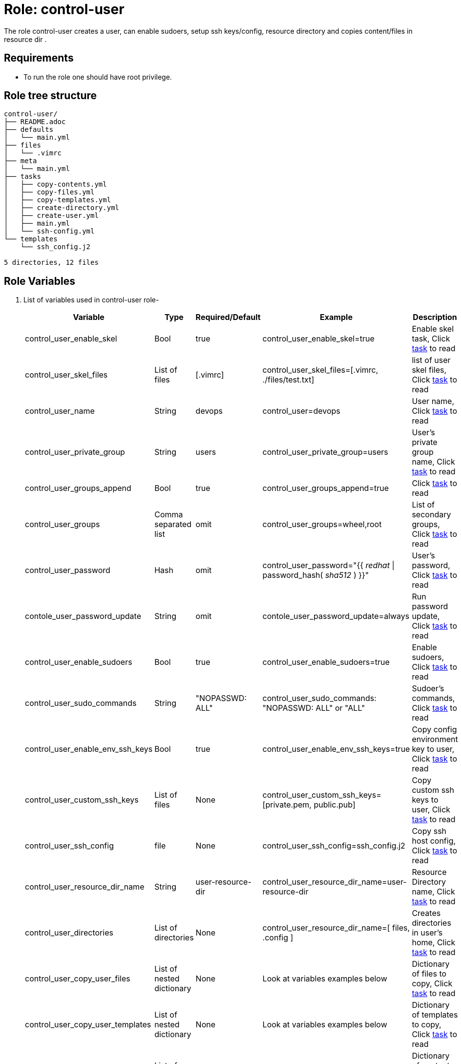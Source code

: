 :role: control-user
:author1: Mitesh The Mouse <mitsharm@redhat.com>
:author2: Prakhar Srivastava <psrivast@redhat.com>
:author3: Tony Kay <tok@redhat.com>
:team: GPTE DevOps & Automation


Role: {role}
============

The role {role} creates a user, can enable sudoers, setup ssh keys/config, resource directory and copies content/files in resource dir .

Requirements
------------

* To run the role one should have root privilege.

Role tree structure
-------------------

[source=textinfo]
----
control-user/
├── README.adoc
├── defaults
│   └── main.yml
├── files
│   └── .vimrc
├── meta
│   └── main.yml
├── tasks
│   ├── copy-contents.yml
│   ├── copy-files.yml
│   ├── copy-templates.yml
│   ├── create-directory.yml
│   ├── create-user.yml
│   ├── main.yml
│   └── ssh-config.yml
└── templates
    └── ssh_config.j2

5 directories, 12 files
----

Role Variables
--------------

. List of variables used in {role} role-
+
[cols="5",options="header"]
|===
| Variable | Type | Required/Default | Example | Description

| control_user_enable_skel | Bool | true | control_user_enable_skel=true | Enable skel task, Click link:tasks/main.yml#L8[task] to read

| control_user_skel_files | List of files | [.vimrc] | control_user_skel_files=[.vimrc, ./files/test.txt] | list of user skel files, Click link:tasks/main.yml#L7[task] to read

| control_user_name | String  | devops | control_user=devops | User name, Click link:tasks/create-user.yml#L5[task] to read

| control_user_private_group  | String | users | control_user_private_group=users | User's private group name, Click link:tasks/create-user.yml#L6[task] to read

| control_user_groups_append | Bool | true | control_user_groups_append=true | Click link:tasks/create-user.yml#L7[task] to read

| control_user_groups | Comma separated list | omit | control_user_groups=wheel,root | List of secondary groups, Click link:tasks/create-user.yml#L8[task] to read

| control_user_password | Hash | omit | control_user_password="{{ 'redhat' \| password_hash( 'sha512' ) }}"| User's password, Click link:tasks/create-user.yml#L9[task] to read

| contole_user_password_update | String | omit |  contole_user_password_update=always | Run password update, Click link:tasks/create-user.yml#L10[task] to read

| control_user_enable_sudoers | Bool | true | control_user_enable_sudoers=true | Enable sudoers, Click link:tasks/main.yml#L21[task] to read

| control_user_sudo_commands | String | "NOPASSWD: ALL" | control_user_sudo_commands: "NOPASSWD: ALL" or "ALL" | Sudoer's commands, Click link:tasks/main.yml#L18[task] to read

| control_user_enable_env_ssh_keys | Bool | true | control_user_enable_env_ssh_keys=true | Copy config environment key to user, Click link:tasks/ssh-config.yml#L11[task] to read

| control_user_custom_ssh_keys | List of files | None | control_user_custom_ssh_keys=[private.pem, public.pub] | Copy custom ssh keys to user, Click link:tasks/ssh-config.yml#L37[task] to read

| control_user_ssh_config | file | None | control_user_ssh_config=ssh_config.j2 | Copy ssh host config, Click link:tasks/ssh-config.yml#L43[task] to read

| control_user_resource_dir_name | String | user-resource-dir | control_user_resource_dir_name=user-resource-dir | Resource Directory name, Click link:tasks/create-directory.yml#L4[task] to read 

| control_user_directories | List of directories | None | control_user_resource_dir_name=[ files, .config ] | Creates directories in user's home, Click link:tasks/create-directory.yml#L20[task] to read 

| control_user_copy_user_files | List of nested dictionary | None | Look at variables examples below | Dictionary of files to copy, Click link:tasks/copy-files.yml[task] to read 

| control_user_copy_user_templates | List of nested dictionary | None | Look at variables examples below | Dictionary of templates to copy, Click link:tasks/copy-templates.yml[task] to read 

| control_user_copy_user_contents | List of nested dictionary | None | Look at variables examples below | Dictionary of contents to copy, Click link:tasks/copy-contents.yml[task] to read 

|===
 
Example of Variables and Values
--------------------------------
. Example -- following variables will copy files in /etc/skel directory
+
[source=text]
----
control_user_enable_skel: true  
control_user_skel_files:
  - .vimrc
  - .bashrc
  - .bash_profile
----

. Example -- following variables will create user and groups
+
[source=text]
----
## User's variable used in tasks/create-user.yml
control_user_name: devops                    
control_user_private_group: users       
control_user_groups_append: true
control_user_groups: root,wheel
control_user_password: "{{ 'redhat' \| password_hash( 'sha512' ) }}"
contole_user_password_update: true
----


. Example -- following variables will create user's directory in user's home
+
[source=text]
----
control_user_resource_dir_name: materials
control_user_directories:
  - ".config/openstack"
  - "public_html"  

----


. Example -- following variables will setup sudoers
+
[source=text]
----
control_user_enable_sudoers: true  
control_user_sudo_commands: "NOPASSWD: ALL"
----

. Example -- following variables will setup ssh keys and copy them in ~/.ssh/ directory
+
[source=text]
----
## SSH setup variables           
control_user_enable_env_ssh_keys: true  
control_user_custom_ssh_keys:
  - private.key
  - public.key
  - openstack.pem
  - openstack.pub
control_user_ssh_config: ./file/ssh_config.j2 
----

. Example -- following variables will copy files
+
[source=text]
----
# Variable as list
control_user_copy_user_files:
  - file: ./file/clouds.yaml        # Source files 
    resource: clouds.yaml           # (optional) Destination will be resource directory
    home: .clouds.yaml              # (optional) Destination will be home directory
    path: /etc/openstack/clouds.yml # (optional) Destination is path
  
  - file: source
    resource: dest

  - file: source
    home: dest
    path: /path/dest

# We can use all (resource, home, path ) together or one, two of them. 
----

. Example -- following variables will copy templates
+
[source=text]
----
# Variable as list
control_user_copy_user_templates:
  - template: ./file/clouds.yaml.j2        # Source files 
    resource: clouds.yaml           # (optional) Destination will be resource directory
    home: .clouds.yaml              # (optional) Destination will be home directory
    path: /etc/openstack/clouds.yml # (optional) Destination is path
  
  - template: source
    resource: dest

  - template: source
    home: dest
    path: /path/dest

# We can use all (resource, home, path ) together or one, two of them. 
----

. Example -- following variables will  copy contents
+
[source=text]
----
## Copy contents as defined
control_user_copy_user_contents:
  - content: "Welcome to my page"   # Source files 
    resource: index.html            # (optional) Destination will be resource directory
    home: .public_html/index.html   # (optional) Destination will be home directory
    path: /var/www/html/index.html  # (optional) Destination is path

control_user_copy_user_contents:
  - content: "{{ tower_lisence | from_json }}"
    resource: lisence.txt
    home: tower_lisence.txt

# We can use all (resource, home, path ) together or one, two of them.
----

Example of Sample Variables and Playbook
----------------------------------------

. Example-
+
[source=text]
----
[user@desktop ~]$ cat sample_variables.yml
control_user_name: bob

control_user_skel_files:
    - ./files/.vimrc

control_user_sudo_commands: "NOPASSWD: /bin/fdisk,/bin/ip"

control_user_ssh_config: ./templates/ssh_config.j2

control_user_resource_dir_name: lab_materials

----
+
[source=text]
----
[user@desktop ~]$ cat playbook.yml

- hosts: all
  roles:
   - control-user

[user@desktop ~]$ ansible-playbook playbook.yml -e sample_variables.yml

----

. Example-
+
[source=text]
----
[user@desktop ~]$ cat playbook.yml

- hosts: all
  roles:
   - role: control-user
     vars: 
       control_user_name: bob
       control_user_ssh_config: ./templates/ssh_config.j2
       control_user_copy_user_contents:
         - content: "{{ tower_license | from_json }}"
           home: "license.txt"
----

. Example-
+
[source=text]
----
[user@desktop ~]$ cat playbook.yml

- hosts: all
  tasks:
   - include_role: 
        name: control-user
     vars: 
       control_user_name: bob
       control_user_ssh_config: ./templates/ssh_config.j2
       control_user_copy_user_contents:
         - content: "{{ tower_license | from_json }}"
           home: "license.txt"
----


Author Information
------------------

* Author/owner:
** {author1}

* Alternative Contacts:
** {author2}
** {author3}

* Team:
** {team}
